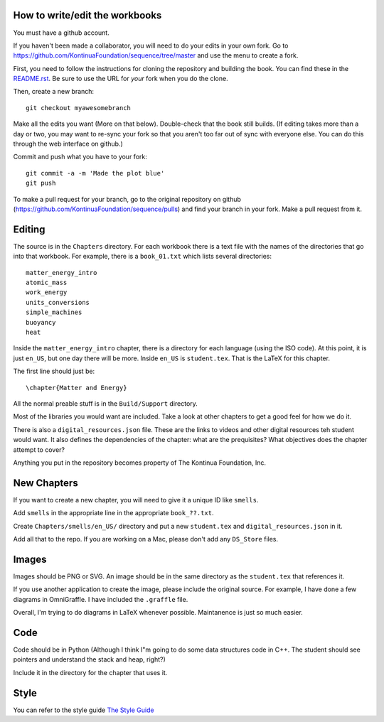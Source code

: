 ===============================
How to write/edit the workbooks
===============================

You must have a github account.

If you haven't been made a collaborator, you will need to do your
edits in your own fork.  Go to
https://github.com/KontinuaFoundation/sequence/tree/master and use the menu
to create a fork.

First, you need to follow the instructions for cloning the repository
and building the book. You can find these in the
`README.rst <https://github.com/KontinuaFoundation/sequence/blob/master/README.rst>`_.
Be sure to use the URL for *your* fork when you do the clone.

Then, create a new branch::

  git checkout myawesomebranch

Make all the edits you want (More on that below). Double-check that the book still
builds. (If editing takes more than a day or two, you may want to re-sync
your fork so that you aren't too far out of sync with everyone
else. You can do this through the web interface on github.)

Commit and push what you have to your fork::

  git commit -a -m 'Made the plot blue'
  git push

To make a pull request for your branch, go to the original repository
on github (https://github.com/KontinuaFoundation/sequence/pulls) and find
your branch in your fork.  Make a pull request from it.

=======
Editing
=======

The source is in the ``Chapters`` directory.  For each workbook there is a
text file with the names of the directories that go into that
workbook. For example, there is a ``book_01.txt`` which lists several
directories::

  matter_energy_intro
  atomic_mass
  work_energy
  units_conversions
  simple_machines
  buoyancy
  heat

Inside the ``matter_energy_intro`` chapter, there is a directory for
each language (using the ISO code). At this point, it is just ``en_US``,
but one day there will be more.  Inside ``en_US`` is ``student.tex``.
That is the LaTeX for this chapter.

The first line should just be::

  \chapter{Matter and Energy}

All the normal preable stuff is in the ``Build/Support`` directory.

Most of the libraries you would want are included.  Take a look at
other chapters to get a good feel for how we do it.

There is also a ``digital_resources.json`` file. These are the links to
videos and other digital resources teh student would want.  It also
defines the dependencies of the chapter: what are the prequisites?
What objectives does the chapter attempt to cover?

Anything you put in the repository becomes property of The Kontinua Foundation, Inc.

============
New Chapters
============

If you want to create a new chapter, you will need to give it a unique ID like ``smells``.

Add ``smells`` in the appropriate line in the appropriate ``book_??.txt``.

Create ``Chapters/smells/en_US/`` directory and put a new ``student.tex`` and
``digital_resources.json`` in it.

Add all that to the repo.  If you are working on a Mac, please don't add any ``DS_Store`` files.

======
Images
======

Images should be PNG or SVG.  An image should be in the same directory as
the ``student.tex`` that references it.

If you use another application to create the image, please include the original source.
For example, I have done a few diagrams in OmniGraffle. I have included the ``.graffle`` file.

Overall, I'm trying to do diagrams in LaTeX whenever possible.  Maintanence is
just so much easier.

======
Code
======

Code should be in Python (Although I think I"m going to do some data structures
code in C++.  The student should see pointers and understand the stack and heap, right?)

Include it in the directory for the chapter that uses it.

======
Style
======

You can refer to the style guide
`The Style Guide <style.rst>`__
